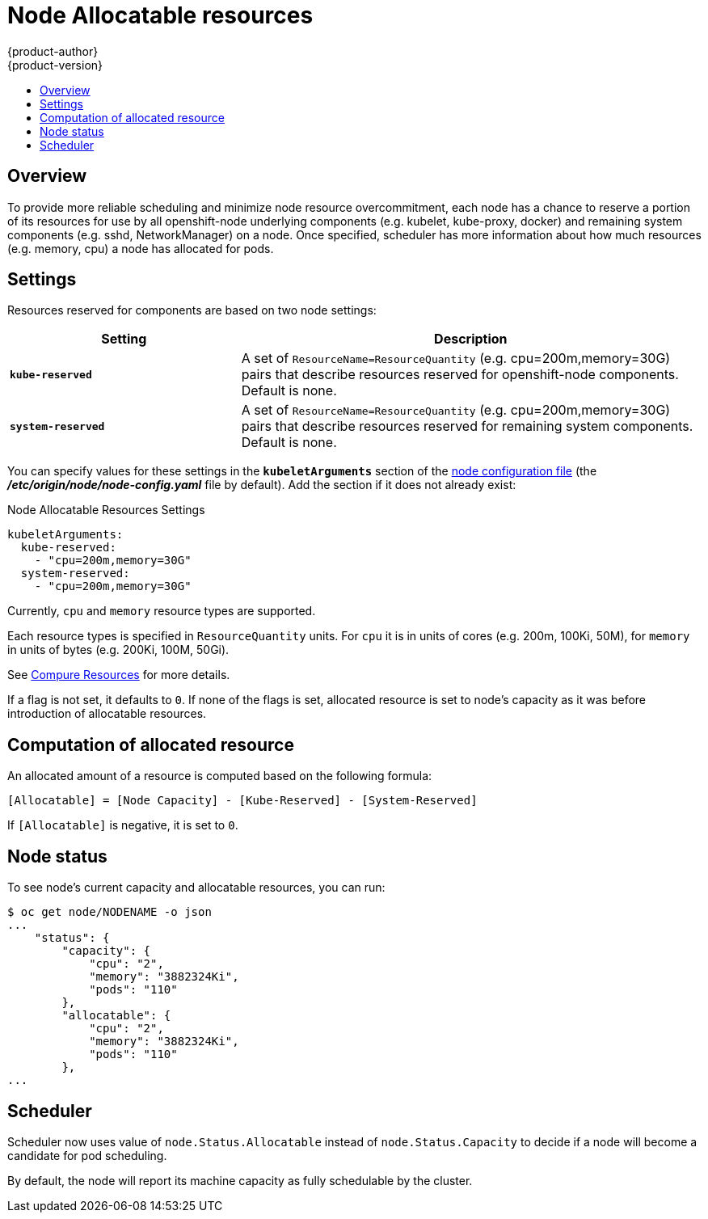 = Node Allocatable resources
{product-author}
{product-version}
:data-uri:
:icons:
:experimental:
:toc: macro
:toc-title:

toc::[]

== Overview
To provide more reliable scheduling and minimize node resource overcommitment,
each node has a chance to reserve a portion of its resources for use by all
openshift-node underlying components (e.g. kubelet, kube-proxy, docker)
and remaining system components (e.g. sshd, NetworkManager) on a node.
Once specified, scheduler has more information about how much resources
(e.g. memory, cpu) a node has allocated for pods.

== Settings

Resources reserved for components are based on two node settings:

[options="header",cols="1,2"]
|===

|Setting |Description

|`*kube-reserved*`
| A set of `ResourceName=ResourceQuantity` (e.g. cpu=200m,memory=30G) pairs that describe resources reserved for openshift-node components. Default is none.

|`*system-reserved*`
|A set of `ResourceName=ResourceQuantity` (e.g. cpu=200m,memory=30G) pairs that describe resources reserved for remaining system components. Default is none.
|===

You can specify values for these settings in the `*kubeletArguments*` section of
the
link:../install_config/master_node_configuration.html#node-configuration-files[node
configuration file] (the *_/etc/origin/node/node-config.yaml_* file by default). Add the section if it does not already exist:

====
.Node Allocatable Resources Settings
[source,yaml]
----
kubeletArguments:
  kube-reserved:
    - "cpu=200m,memory=30G"
  system-reserved:
    - "cpu=200m,memory=30G"
----
====

Currently, `cpu` and `memory` resource types are supported.

Each resource types is specified in `ResourceQuantity` units. For `cpu` it is
in units of cores (e.g. 200m, 100Ki, 50M),
for ``memory`` in units of bytes (e.g. 200Ki, 100M, 50Gi).

See
link:../dev_guide/compute_resources.html[Compure Resources]
for more details.

If a flag is not set, it defaults to `0`.
If none of the flags is set, allocated resource is set to node's capacity as it was
before introduction of allocatable resources.

== Computation of allocated resource

An allocated amount of a resource is computed based on the following formula:

----
[Allocatable] = [Node Capacity] - [Kube-Reserved] - [System-Reserved]
----

If `[Allocatable]` is negative, it is set to `0`.

== Node status

To see node's current capacity and allocatable resources, you can run:

----
$ oc get node/NODENAME -o json
...
    "status": {
        "capacity": {
            "cpu": "2",
            "memory": "3882324Ki",
            "pods": "110"
        },
        "allocatable": {
            "cpu": "2",
            "memory": "3882324Ki",
            "pods": "110"
        },
...
----

== Scheduler

Scheduler now uses value of `node.Status.Allocatable` instead of `node.Status.Capacity`
to decide if a node will become a candidate for pod scheduling.

By default, the node will report its machine capacity as fully schedulable by the cluster.
